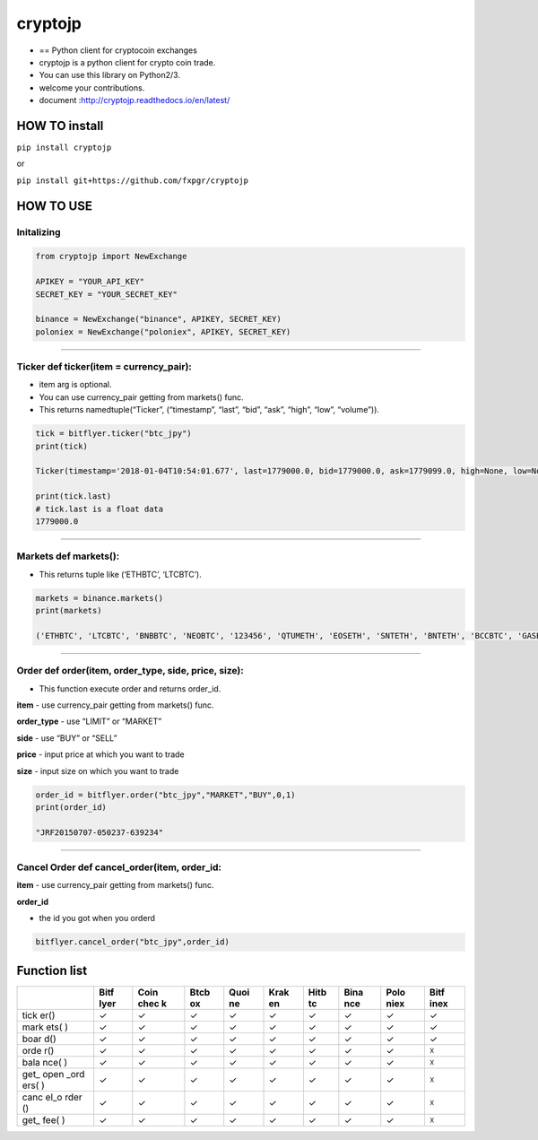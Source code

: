 cryptojp
========

|made-with-python| |PyPI pyversions| |Build Status| |Coverage Status|
|Maintenance| |PyPI status|

-  == Python client for cryptocoin exchanges
-  cryptojp is a python client for crypto coin trade.
-  You can use this library on Python2/3.
-  welcome your contributions.
-  document :http://cryptojp.readthedocs.io/en/latest/

HOW TO install
--------------

``pip install cryptojp``

or

``pip install git+https://github.com/fxpgr/cryptojp``

HOW TO USE
----------

Initalizing
~~~~~~~~~~~

.. code:: python

    from cryptojp import NewExchange

    APIKEY = "YOUR_API_KEY"
    SECRET_KEY = "YOUR_SECRET_KEY"

    binance = NewExchange("binance", APIKEY, SECRET_KEY)
    poloniex = NewExchange("poloniex", APIKEY, SECRET_KEY)

--------------

Ticker def ticker(item = currency_pair):
~~~~~~~~~~~~~~~~~~~~~~~~~~~~~~~~~~~~~~~~

-  item arg is optional.
-  You can use currency_pair getting from markets() func.
-  This returns namedtuple(“Ticker”, (“timestamp”, “last”, “bid”, “ask”,
   “high”, “low”, “volume”)).

.. code:: python


    tick = bitflyer.ticker("btc_jpy")
    print(tick)

    Ticker(timestamp='2018-01-04T10:54:01.677', last=1779000.0, bid=1779000.0, ask=1779099.0, high=None, low=None, volume=99020.50507241)

    print(tick.last)
    # tick.last is a float data 
    1779000.0

--------------

Markets def markets():
~~~~~~~~~~~~~~~~~~~~~~

-  This returns tuple like (‘ETHBTC’, ‘LTCBTC’).

.. code:: python

    markets = binance.markets()
    print(markets)

    ('ETHBTC', 'LTCBTC', 'BNBBTC', 'NEOBTC', '123456', 'QTUMETH', 'EOSETH', 'SNTETH', 'BNTETH', 'BCCBTC', 'GASBTC', 'BNBETH', 'BTCUSDT', 'ETHUSDT', 'HSRBTC', 'OAXETH', 'DNTETH', 'MCOETH', 'ICNETH', 'MCOBTC', 'WTCBTC', 'WTCETH', 'LRCBTC', 'LRCETH', 'QTUMBTC', 'YOYOBTC', 'OMGBTC', 'OMGETH', 'ZRXBTC', 'ZRXETH', 'STRATBTC', 'STRATETH', 'SNGLSBTC', 'SNGLSETH', 'BQXBTC', 'BQXETH', 'KNCBTC', 'KNCETH', 'FUNBTC', 'FUNETH', 'SNMBTC', 'SNMETH', 'NEOETH', 'IOTABTC', 'IOTAETH', 'LINKBTC', 'LINKETH', 'XVGBTC', 'XVGETH', 'CTRBTC', 'CTRETH', 'SALTBTC', 'SALTETH', 'MDABTC', 'MDAETH', 'MTLBTC', 'MTLETH', 'SUBBTC', 'SUBETH', 'EOSBTC', 'SNTBTC', 'ETCETH', 'ETCBTC', 'MTHBTC', 'MTHETH', 'ENGBTC', 'ENGETH', 'DNTBTC', 'ZECBTC', 'ZECETH', 'BNTBTC', 'ASTBTC', 'ASTETH', 'DASHBTC', 'DASHETH', 'OAXBTC', 'ICNBTC', 'BTGBTC', 'BTGETH', 'EVXBTC', 'EVXETH', 'REQBTC', 'REQETH', 'VIBBTC', 'VIBETH', 'HSRETH', 'TRXBTC', 'TRXETH', 'POWRBTC', 'POWRETH', 'ARKBTC', 'ARKETH', 'YOYOETH', 'XRPBTC', 'XRPETH', 'MODBTC', 'MODETH', 'ENJBTC', 'ENJETH', 'STORJBTC', 'STORJETH', 'BNBUSDT', 'VENBNB', 'YOYOBNB', 'POWRBNB', 'VENBTC', 'VENETH', 'KMDBTC', 'KMDETH', 'NULSBNB', 'RCNBTC', 'RCNETH', 'RCNBNB', 'NULSBTC', 'NULSETH', 'RDNBTC', 'RDNETH', 'RDNBNB', 'XMRBTC', 'XMRETH', 'DLTBNB', 'WTCBNB', 'DLTBTC', 'DLTETH', 'AMBBTC', 'AMBETH', 'AMBBNB', 'BCCETH', 'BCCUSDT', 'BCCBNB', 'BATBTC', 'BATETH', 'BATBNB', 'BCPTBTC', 'BCPTETH', 'BCPTBNB', 'ARNBTC', 'ARNETH', 'GVTBTC', 'GVTETH', 'CDTBTC', 'CDTETH', 'GXSBTC', 'GXSETH', 'NEOUSDT', 'NEOBNB', 'POEBTC', 'POEETH', 'QSPBTC', 'QSPETH', 'QSPBNB', 'BTSBTC', 'BTSETH', 'BTSBNB', 'XZCBTC', 'XZCETH', 'XZCBNB', 'LSKBTC', 'LSKETH', 'LSKBNB', 'TNTBTC', 'TNTETH', 'FUELBTC', 'FUELETH', 'MANABTC', 'MANAETH', 'BCDBTC', 'BCDETH', 'DGDBTC', 'DGDETH', 'IOTABNB', 'ADXBTC', 'ADXETH', 'ADXBNB', 'ADABTC', 'ADAETH', 'PPTBTC', 'PPTETH', 'CMTBTC', 'CMTETH', 'CMTBNB', 'XLMBTC', 'XLMETH', 'XLMBNB', 'CNDBTC', 'CNDETH', 'CNDBNB', 'LENDBTC', 'LENDETH', 'WABIBTC', 'WABIETH', 'WABIBNB', 'LTCETH', 'LTCUSDT', 'LTCBNB', 'TNBBTC', 'TNBETH', 'WAVESBTC', 'WAVESETH', 'WAVESBNB', 'GTOBTC', 'GTOETH', 'GTOBNB', 'ICXBTC', 'ICXETH', 'ICXBNB', 'OSTBTC', 'OSTETH', 'OSTBNB', 'ELFBTC', 'ELFETH', 'AIONBTC', 'AIONETH', 'AIONBNB', 'NEBLBTC', 'NEBLETH', 'NEBLBNB', 'BRDBTC', 'BRDETH', 'BRDBNB', 'MCOBNB', 'EDOBTC', 'EDOETH', 'WINGSBTC', 'WINGSETH', 'NAVBTC', 'NAVETH', 'NAVBNB', 'LUNBTC', 'LUNETH', 'TRIGBTC', 'TRIGETH', 'TRIGBNB', 'APPCBTC', 'APPCETH', 'APPCBNB', 'VIBEBTC', 'VIBEETH', 'RLCBTC', 'RLCETH', 'RLCBNB', 'INSBTC', 'INSETH', 'PIVXBTC', 'PIVXETH', 'PIVXBNB', 'IOSTBTC', 'IOSTETH', 'CHATBTC', 'CHATETH', 'STEEMBTC', 'STEEMETH', 'STEEMBNB', 'NANOBTC', 'NANOETH', 'NANOBNB', 'VIABTC', 'VIAETH', 'VIABNB', 'BLZBTC', 'BLZETH', 'BLZBNB', 'AEBTC', 'AEETH', 'AEBNB')

--------------

Order def order(item, order_type, side, price, size):
~~~~~~~~~~~~~~~~~~~~~~~~~~~~~~~~~~~~~~~~~~~~~~~~~~~~~

-  This function execute order and returns order_id.

**item** - use currency_pair getting from markets() func.

**order_type** - use “LIMIT” or “MARKET”

**side** - use “BUY” or “SELL”

**price** - input price at which you want to trade

**size** - input size on which you want to trade

.. code:: python

    order_id = bitflyer.order("btc_jpy","MARKET","BUY",0,1)
    print(order_id)

    "JRF20150707-050237-639234"

--------------

Cancel Order def cancel_order(item, order_id:
~~~~~~~~~~~~~~~~~~~~~~~~~~~~~~~~~~~~~~~~~~~~~

**item** - use currency_pair getting from markets() func.

**order_id**

-  the id you got when you orderd

.. code:: python

    bitflyer.cancel_order("btc_jpy",order_id)

Function list
-------------

+------+------+------+------+------+------+------+------+------+------+
|      | Bitf | Coin | Btcb | Quoi | Krak | Hitb | Bina | Polo | Bitf |
|      | lyer | chec | ox   | ne   | en   | tc   | nce  | niex | inex |
|      |      | k    |      |      |      |      |      |      |      |
+======+======+======+======+======+======+======+======+======+======+
| tick | ✓    | ✓    | ✓    | ✓    | ✓    | ✓    | ✓    | ✓    | ✓    |
| er() |      |      |      |      |      |      |      |      |      |
+------+------+------+------+------+------+------+------+------+------+
| mark | ✓    | ✓    | ✓    | ✓    | ✓    | ✓    | ✓    | ✓    | ✓    |
| ets( |      |      |      |      |      |      |      |      |      |
| )    |      |      |      |      |      |      |      |      |      |
+------+------+------+------+------+------+------+------+------+------+
| boar | ✓    | ✓    | ✓    | ✓    | ✓    | ✓    | ✓    | ✓    | ✓    |
| d()  |      |      |      |      |      |      |      |      |      |
+------+------+------+------+------+------+------+------+------+------+
| orde | ✓    | ✓    | ✓    | ✓    | ✓    | ✓    | ✓    | ✓    | ☓    |
| r()  |      |      |      |      |      |      |      |      |      |
+------+------+------+------+------+------+------+------+------+------+
| bala | ✓    | ✓    | ✓    | ✓    | ✓    | ✓    | ✓    | ✓    | ☓    |
| nce( |      |      |      |      |      |      |      |      |      |
| )    |      |      |      |      |      |      |      |      |      |
+------+------+------+------+------+------+------+------+------+------+
| get_ | ✓    | ✓    | ✓    | ✓    | ✓    | ✓    | ✓    | ✓    | ☓    |
| open |      |      |      |      |      |      |      |      |      |
| _ord |      |      |      |      |      |      |      |      |      |
| ers( |      |      |      |      |      |      |      |      |      |
| )    |      |      |      |      |      |      |      |      |      |
+------+------+------+------+------+------+------+------+------+------+
| canc | ✓    | ✓    | ✓    | ✓    | ✓    | ✓    | ✓    | ✓    | ☓    |
| el_o |      |      |      |      |      |      |      |      |      |
| rder |      |      |      |      |      |      |      |      |      |
| ()   |      |      |      |      |      |      |      |      |      |
+------+------+------+------+------+------+------+------+------+------+
| get_ | ✓    | ✓    | ✓    | ✓    | ✓    | ✓    | ✓    | ✓    | ☓    |
| fee( |      |      |      |      |      |      |      |      |      |
| )    |      |      |      |      |      |      |      |      |      |
+------+------+------+------+------+------+------+------+------+------+

.. |made-with-python| image:: https://img.shields.io/badge/Made%20with-Python-1f425f.svg
   :target: https://www.python.org/
.. |PyPI pyversions| image:: https://img.shields.io/pypi/pyversions/cryptojp.svg
   :target: https://pypi.python.org/pypi/cryptojp/
.. |Build Status| image:: https://travis-ci.org/fxpgr/cryptojp.svg?branch=master
   :target: https://travis-ci.org/fxpgr/cryptojp
.. |Coverage Status| image:: https://coveralls.io/repos/github/fxpgr/cryptojp/badge.svg?branch=master&date=20180130_2
   :target: https://coveralls.io/github/fxpgr/cryptojp?branch=master
.. |Maintenance| image:: https://img.shields.io/badge/Maintained%3F-yes-green.svg
   :target: https://GitHub.com/Naereen/StrapDown.js/graphs/commit-activity
.. |PyPI status| image:: https://img.shields.io/pypi/status/cryptojp.svg
   :target: https://pypi.python.org/pypi/cryptojp/



